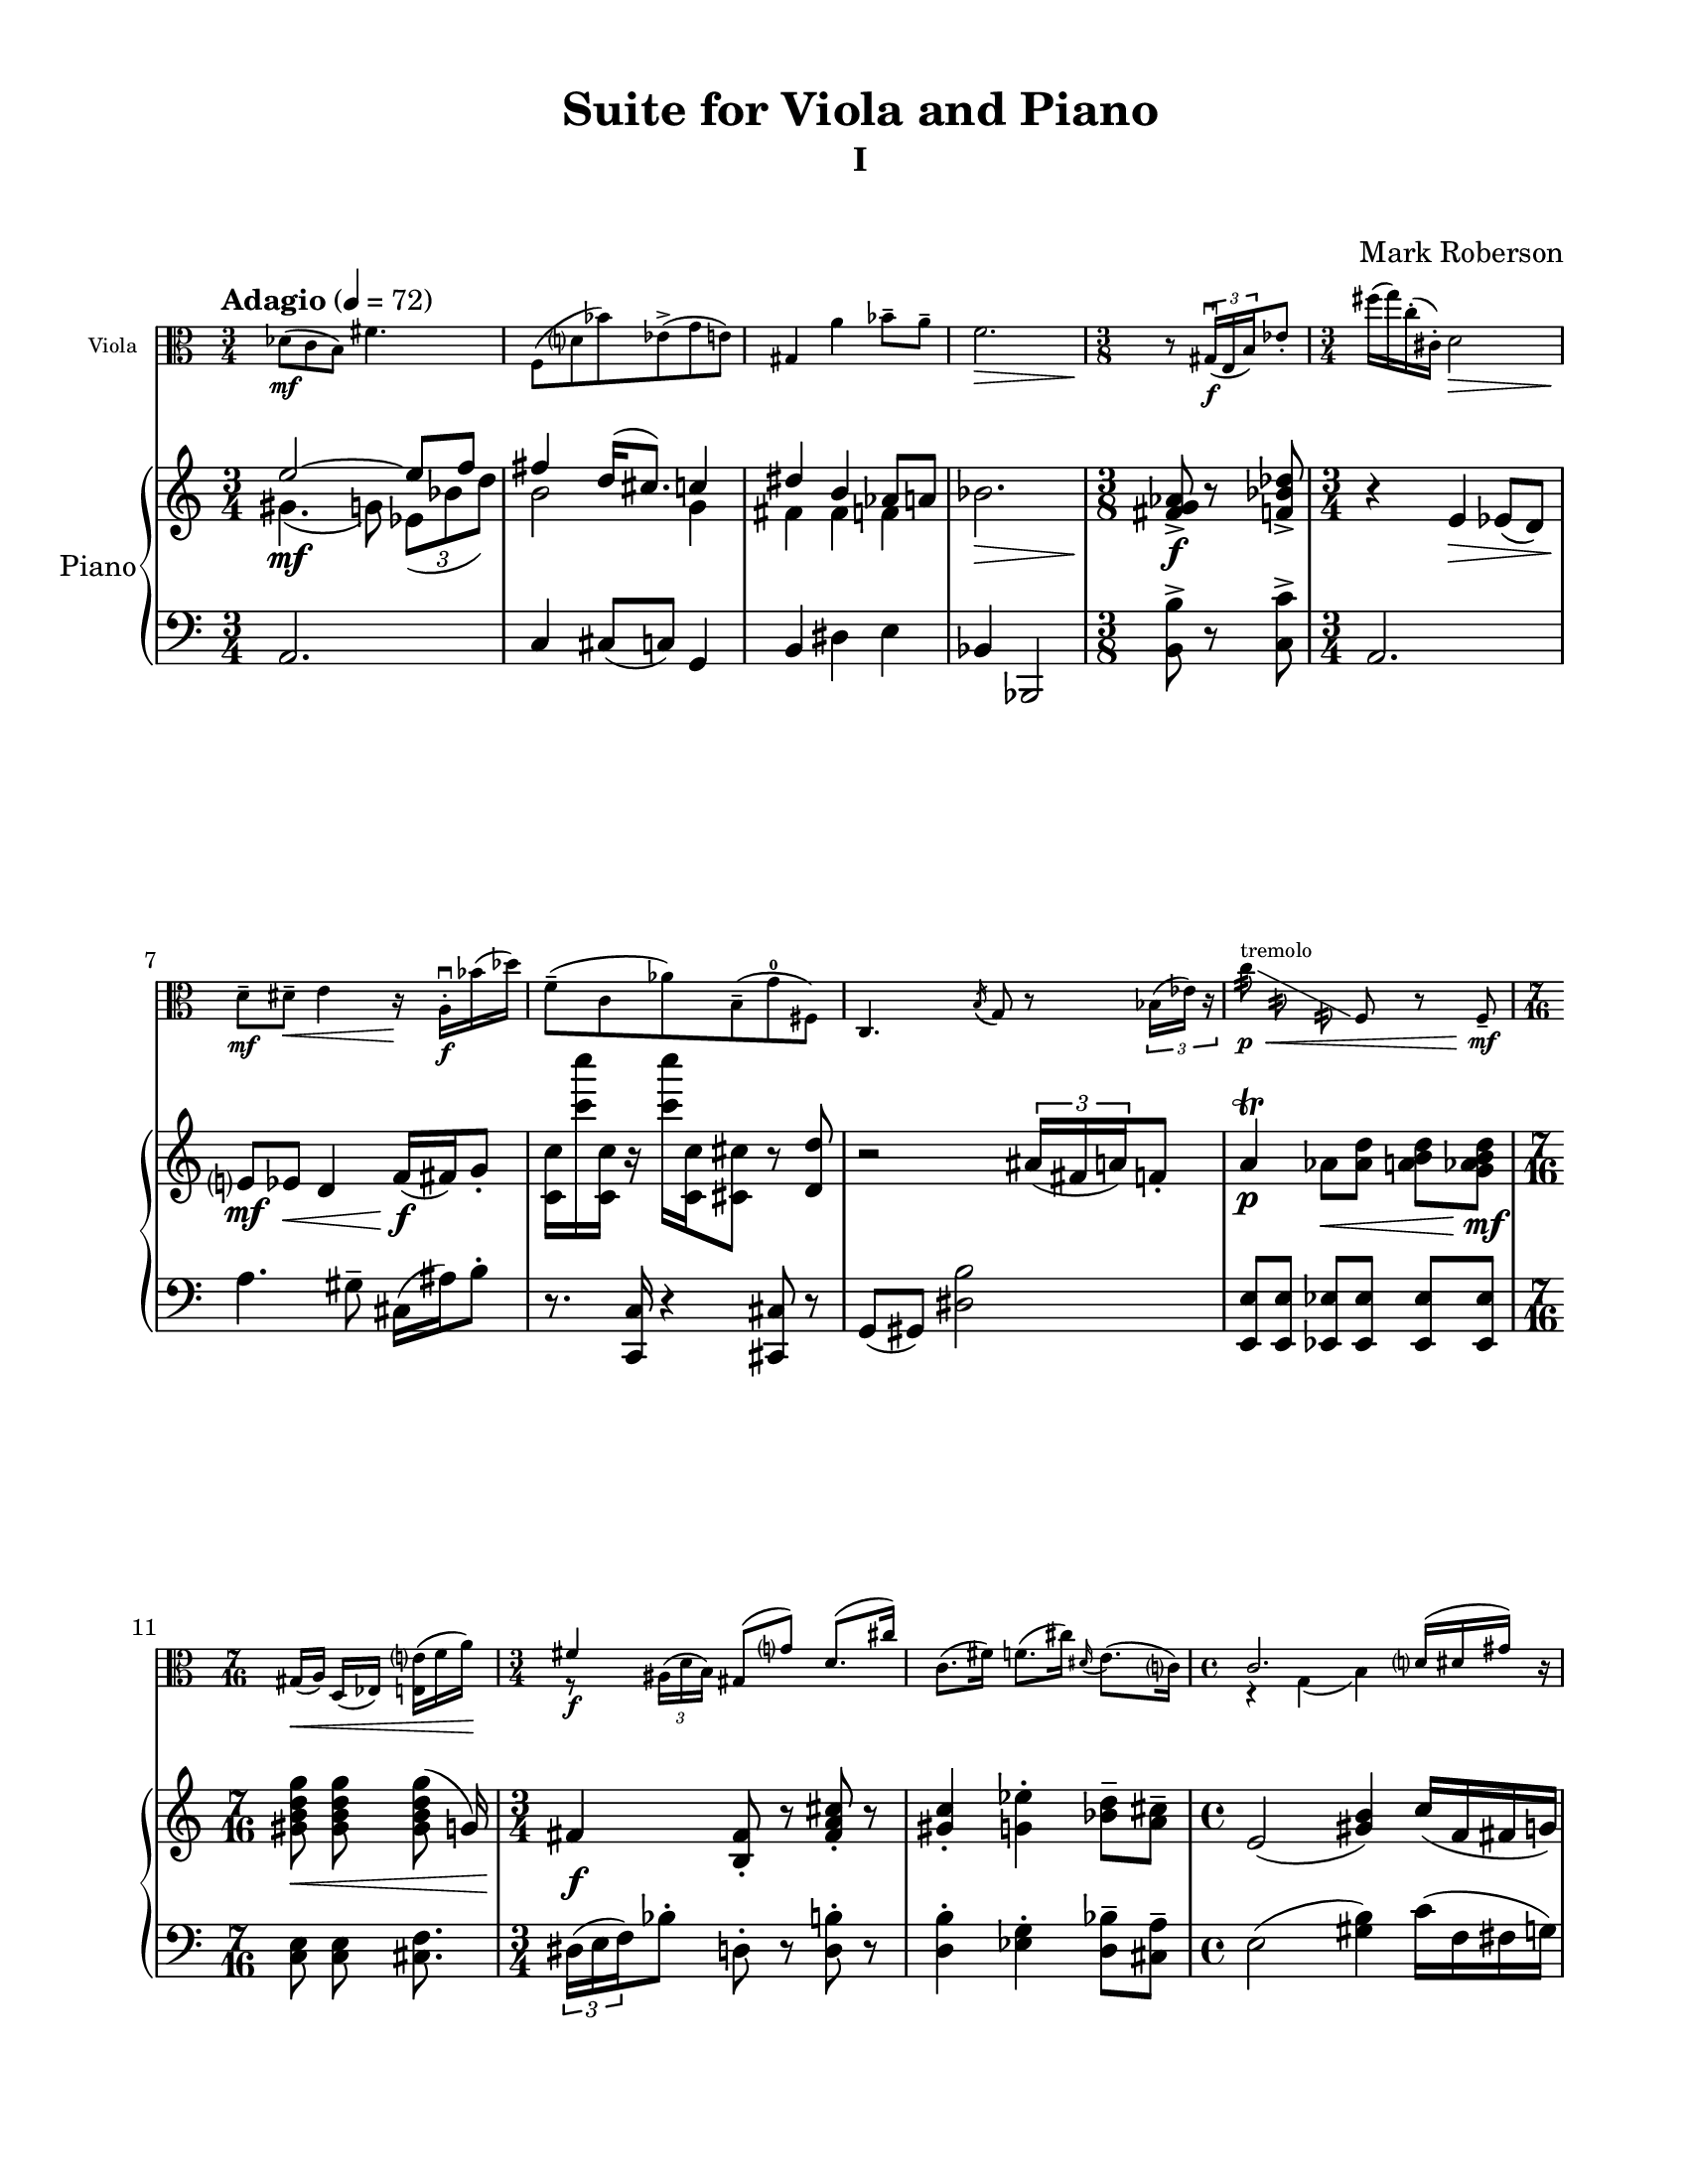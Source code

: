 %=============================================
%   created by MuseScore Version: 1.3
%          Friday, June 27, 2014
%=============================================

\version "2.12.0"
#(set-default-paper-size "letter")
#(set-global-staff-size 19)

glissandoSkipOn = {
\override NoteColumn #'glissando-skip = ##t
\override NoteHead #'transparent = ##t
\override NoteHead #'no-ledgers = ##t
}
glissandoSkipOff = {
\revert NoteColumn #'glissando-skip
\revert NoteHead #'transparent
\revert NoteHead #'no-ledgers
}

\paper {
  line-width    = 180\mm
  left-margin   = 20\mm
  top-margin    = 10\mm
  bottom-margin = 15\mm
  indent = 0 \mm 
  %%set to ##t if your score is less than one page: 
  ragged-last-bottom = ##f
  ragged-bottom = ##f  
  page-count = 6
  first-page-number = 2
  print-first-page-number = ##f
}

\header {
    title = "Suite for Viola and Piano"
    subtitle = "I"
    subsubtitle = " "
    composer = "Mark Roberson"
    tagline = ##f
    }

AvoiceAA = \relative c'{
    \clef alto
    \key c \major 
    \time 3/4 
    \tempo "Adagio" 4 = 72  
    \stemDown
    des8( \mf c b) fis'4.      | % 1
    f,8( d' bes') ees,-> ( g e)      | % 2
    \stemUp
    gis,4 \stemDown a' bes8--  a--       | % 3
    f2. \>      | % 4
    \time 3/8 
    \stemNeutral
    \oneVoice
    r8 \! \times 2/3{gis,16( \f \downbow e b')  } ees8-.       | % 5
    %bartimesig: 
    \time 3/4 
    fis'16( g) c,-. ( cis,-. ) d2 \>      | % 6
    d8--  \mf dis--  \< e4 r16 \! a,-. \downbow  \f bes'( des)      | % 7
    f,8-- ( c aes') b,-- ( g'-0 fis,)      | % 8
    c4. \acciaccatura b'16 g8 r \times 2/3{bes16( ees) r  }      | % 9
    c'8:32 ^\markup{ "tremolo" } \p \< \glissando \glissandoSkipOn f,:32\noBeam c:32\noBeam \glissandoSkipOff f, r f-- \mf        | % 10
    \time 7/16 
    gis16([ \< a)] d,([ ees)] <e e'>([ f' a)] \!     | % 11
    \time 3/4 
    <<
      { fis4 \f gis,8( g') d8.( cis'16) }
    \\
    { r8 \times 2/3{ais,16^( d b)  } s2 }    
  >>
    c8.( fis16) f8.( cis'16) \grace{\stemUp dis,( \stemDown  } \stemNeutral e8.)( c16)      | % 13
    \time 4/4 
    <<
      { c2. d16( dis gis) c,\rest }
      \\
      {r4 g( b) s4 }    
  >>
  \grace{\stemUp a'8\(( \> \sfz  [ bes)  ]  } \stemNeutral g,2\) <c, gis'>4~\glissando ^\markup { "gliss." } <c a'> \!      | % 15
    \time 2/4 
    \slashedGrace d''8 ^( \mp \<  <cis, fis,>4.) <b cis>8      | % 16
    \slashedGrace ais' ^( \mf \<  b,4.) f'8      | % 17
    <e dis'>4. \< \f <g, fis'>8--       | % 18
    \time 3/4 
    <c, gis' f' b>4\downbow \sfz r <a' e' cis'>\downbow  \mf      | % 19
    \time 5/8 
    <c ais'>4. \mp dis8-- <g, fis'>--       | % 20
    \time 3/4 
    <c, gis' f' b>2 \> r4      | % 21
    \time 3/8 
    r16 ^\markup {\italic "pizz."} \! cis8. \f \times 2/3{bes'16-> ( ^\markup {\italic "arco"} \upbow a' e')  }      | % 22
    \time 3/4 
    <<
      { \stemDown ees,,8( \ff d') cis( d) des'16( c) g'8-- }
      \\
      { \stemUp f4\rest f16\rest c8. s4 }
    >>
    \stemNeutral
    \time 5/8 
    gis'16( b,8.~) b8 <b dis>~ <ais dis>      | % 24
    \time 4/4 
    <<
      { a16( \> \f eis'8.) c,4\rest \! <fis, e' fis e'>2 \fermata  \mp   }
      \\
      { fis'4 s2. }
      >>
      \bar "||" 
    \time 3/4 
    \tempo \markup {\italic "Piu Mosso" } 4 = 92 
    <b ais'>8(  \p g' _\markup {\italic "cresc."} dis) <gis, c>-> ( a cis)      | % 26
    <e, d'>( f fis) <b c>-> ( dis, e)      | % 27
    <d bes'>( \mp cis') \< a'8:32\noBeam \glissando \glissandoSkipOn e8:32 cis:32 a:32 \glissandoSkipOff     | % 28
    gis8 \mf \< a bes ees4.      | % 29
    e,8--  \f \< g b fis--  d'( f,) \clef treble         | % 30
    cis4 \ff c' \> c'8--  des--       | % 31
    \time 7/8 
    f,4.~ \> \mf f8 r \! \times 2/3{d,16( \mp \downbow fis b)  } g'8-.       | % 32
    \time 3/4 
    e'16( ees) bes-. ( a-. ) gis2      | % 33
    gis,8( a') cis4--  r16 bes,-.  d( g)      | % 34
    ees8-- ( c, b') ges-- ( f e)      | % 35
    d4.( \acciaccatura cis8 a') r \times 2/3{c16( gis') r  }      | % 36
    \time 2/4 
    ees'8:32\noBeam \p \<  \glissando ^\markup{"III"} \glissandoSkipOn \stemDown b:32\noBeam d,:32\noBeam g,:32\noBeam \glissandoSkipOff   | % 37
    \stemNeutral
    g,4--  \mf \upbow r8 g-- \upbow     | % 38
    \time 7/16 
    bes16([ \< ^\markup {\italic "stringendo"} b)] e([ f fis)] e'--[  f--]   \!    | % 39
    \time 3/4 
    <<
      { a2 \ff \clef alto a,4~ _\markup {\italic "poco rall."} }
    \\
      { a2 \times 2/3{fis16( bes dis,)  } b'8( }
    >>
    <<
      { a2. \> }
      \\
      { gis8) g( d) des( c) r }
    >>
    \bar "||" 
    \time 4/4 
    <<
      { d1^\markup {\italic "Tempo I"} \p  }
      \\
      { d,4 ees e8.( a16 bes8) cis }
    >>
    f,2 <c gis'>4~\glissando ^\markup { "gliss." } <c b'>      | % 43
    <<
      { \acciaccatura dis''8-2 <g,, fis'>4.( <bes bes'>8) <a' cis>4.( <e e'>8) }
      \\
      { e'4\rest \stemUp d8^+ ^\markup {\upright  "l.h. pizz"} \stemNeutral  e\rest s2 }
    >>
    \time 3/4 
    b4.( c8) <g, fis' eis'>4      | % 45
    \time 3/8 
    dis'16( e) <ais eis'>4      | % 46
    \time 3/4 
    <d, b' fis'>4.( <cis cis'>8) a'4         | % 47
    \time 3/8 
    r16 ^\markup {\italic "pizz."} c,,8. \f \times 2/3{gis'16-> ( ^\markup {\italic "arco"} \downbow g' bes)  }      | % 48
    \time 3/4 
    <gis a>4 <ees d'> b'16( g'8.)         | % 49
    \time 5/8 
    c,16 e,8.~ e8 <f cis'> <ges cis>      | % 50
    \time 4/4 
    <c, d cis'>16-.  <d d'>8.--  <g, g' g'>2\fermata  r4      | % 51
    \time 3/4 
    R2. *21  \bar "||"    |
    \tempo "Allegretto"
    R2. *21      | % 73
    R2. *2 _\markup {\italic "rit."}  \bar "||"      | % 94
    \tempo "Meno Mosso" 4 = 92
    \time 2/4 
    \times 2/3{<gis' b>8( \f ees' bes)  } \times 2/3{<fis a>( f' e)  }      | % 96
    \times 2/3{<e, e'>( ees' d)  } \times 2/3{<gis, a>( f c)  }      | % 97
    \time 3/8 
    <fis, ais>8( <g b>) <c c'>      | % 98
    \time 3/4 
    << {
    c'2 b4~      |
    b c2      |
    cis a4~      |
    a( e') ees      |
    <d, d'> <cis' cis,>2    |
  } \\ {
    fis,4( g2)      |
    gis f4~      |
    f bes2      |
    e, ees4      |
    <d, d'> s2      |
  }
  >>
    \time 7/8 
    <c c'>4 <g' g'> <fis' fis'> ees,8      | % 104
    <b' b'>4 <e, e'> <gis gis'>4.         | % 105
    \clef treble
    \time 3/4 
    <f' f'>4 <a a'>8 <bes bes'> <a a'>4      | % 106
    <gis gis'>2.      | % 107
    \times 2/3{e8( \< \mp g dis' _\markup{ \italic "poco rit." } } \times 2/3{ais) d( f  } \times 2/3{fis) b-- c--  }     | % 108
    <cis, cis'>2.\fermata  \ff \bar "|." 
 }% end of last bar in partorvoice

ApartA =  << 
    \mergeDifferentlyHeadedOn
    \mergeDifferentlyDottedOn 
    \context Voice = AvoiceAA{\voiceOne \AvoiceAA }
        >> 

AvoiceBA = \relative c'{
    \clef treble
    %staffkeysig
    \key c \major 
    %bartimesig: 
    \time 3/4 
    << {
    e'2~ \mf e8 f      |
    fis4 d16( cis8.) c4      |
    dis b aes8 a      |
  } \\ {
    gis4.( g8) \times 2/3{ees8( bes' d)  }      |
    b2 g4      |
    fis fis f      |
  }
>>
    bes2. \>      | % 4
    %bartimesig: 
    \time 3/8 
    <fis g aes>8-> \f r <f bes des>->       | % 5
    %bartimesig: 
    \time 3/4 
    r4 e \> ees8( d)      | % 6
    e? \mf ees \< d4 f16( \f fis) g8-.       | % 7
    <c, c'>16 <c'' c'> <c,, c'> r <c'' c'> <c,, c'> <cis cis'>8 r <d d'>      | % 8
    r2 \times 2/3{ais'16( fis a)  } f8-.       | % 9
    a4\trill  \p aes8[ \< <aes d>] <a b d>[ <g aes b d>] \mf    | % 10
    %bartimesig: 
    \time 7/16 
    <gis b d g>8 \< <gis b d g> <gis b d g>( g16)      | % 11
    %bartimesig: 
    \time 3/4 
    fis4 \f <b, fis'>8-.  r <fis' a cis>-.  r      | % 12
    <gis c>4-.  <g ees'>-.  <bes d>8--  <a cis>--       | % 13
    %bartimesig: 
    \time 4/4 
    e2( <gis b>4) c16( f, fis g)      | % 14
    %    \times 2/3{d16( \sfz ees fes)  } \times 2/3{d( \> ees fes)  } \times 2/3{d( ees fes)  } \times 2/3{d( ees fes)  } d8 ees16( fes) a8( bes)      | % 15
    \times 4/6{d16( \sfz ees fes) d( \> ees fes)  } \times 4/6{d( ees fes) d( ees fes)  } d8 ees16( fes) a8( bes)      | % 15
    %bartimesig: 
    \time 2/4 
    <f aes c>8 \mp <f aes c> \< <f aes c> <f aes c>      | % 16
    \times 2/3{<e fis g>8 \mf <e fis g> \< <e fis g>  } \times 2/3{<e fis g> <e fis g> <e fis g>  }      | % 17
    <f a>16 \< \f <f a> <f a> <f a> <f a> <f a> <f ges a bes> <f ges a bes>      | % 18
    %bartimesig: 
    \time 3/4 
    <cis d g b>4 \sfz <dis gis cis>-. \mf r      | % 19
    %bartimesig: 
    \time 5/8 
    d'8( \mp cis a) c4      | % 20
    %bartimesig: 
    \time 3/4 
    gis8( \> ees' g) ais,-> ( b e,)      | % 21
    %bartimesig: 
    \time 3/8 
    <f f'>8 \p <fis fis'> \f <gis gis'>16( <a a'>)      | % 22
    %bartimesig: 
    \time 3/4 
    <cis, cis'>8[ \ff <cis cis'>] <cis cis'>[ <cis cis'>] <cis cis'>[ <cis cis'>]      | % 23
    %bartimesig: 
    \time 5/8 
    r4 \times 2/3{bes'16-> ( d f)  } dis4      | % 24
    %bartimesig: 
    \time 4/4 
    <b c>4 \> \f <fis e'>~ \mp <fis e'>2\fermata      \bar "||"     | % 25
    %bartimesig: 
    \time 3/4 
    c4( \p cis _\markup{"crescendo"} f)      | % 26
    d( fis8 b g4)      | % 27
    <e dis'>8( \mp bes' a) aes'4. \<      | % 28
    gis8 \mf a ais4 \< dis8--  e--       | % 29
    <g, b e> \f \< <g b e> <g b e> <g b e> <g b e> <g b e>      | % 30
    <fis d'> \ff <fis d'> <fis d'> \> <fis d'> <fis d'> <fis d'>      | % 31
    %bartimesig: 
    \time 7/8 
    <f cis'>8[ \> \mf <f cis'>] <f cis'>[ <f cis'>] <c c'> \mp <c c'> <c c'>      | % 32
    %bartimesig: 
    \time 3/4 
    <e e'>8[ e] f[ <f, f'>] <fis fis'>[ <fis fis'>]      | % 33
    <fis b fis'>[ <fis b fis'>] <fis b fis'>[ <fis b fis'>] <fis b fis'>[ <fis b fis'>]     | % 34
    <c' ees g> ees ees <c ees g>( d <bes des>)      | % 35
    a( gis) fis f16( e) b'8 \times 2/3{gis,16( fis' g')  }      | % 36
    %bartimesig: 
    \time 2/4 
    <bes, bes'>2 \p \<     | % 37
    g16( \mf ees') gis,( c) a( cis) r8      | % 38
    %bartimesig: 
    \time 7/16 
    d,16~[ \< ^\markup {\upright  ""} ^\markup {\upright  ""} ^\markup {\upright  "stringendo"} <d d'>] <c c'>([ <cis cis'> <d d'>)] <g g'>--[  <gis gis'>--]       | % 39
    %bartimesig: 
    \time 3/4 
    R2. \!     | % 40
    R2.  | % 
    %bartimesig: 
    \time 4/4 
    R1 *3  | % 
    %bartimesig: 
    \time 3/4 
    R2.  | % 
    %bartimesig: 
    \time 3/8 
    r4.      | % 46
    %bartimesig: 
    \time 3/4 
    R2.  | % 
    %bartimesig: 
    \time 3/8 
    r4.      | % 48
    %bartimesig: 
    \time 3/4 
    R2.  | % 
    %bartimesig: 
    \time 5/8 
    r2 r8      | % 50
    %bartimesig: 
    \time 4/4 
    R1  |
    %bartimesig: 
    \time 3/4 
    <dis' b'>8.( \mf bes'16 <fis a>8) <fis a>4.--       | % 52
    f8.\(( e16) fis( g)\) <b, b'>4.--       | % 53
    gis'8.\(( c,16) f( cis)\) <b a'>\(( e) ees8 d\)      | % 54
    <d g>8.\(( ges16) f8\) <c f>4.--       | % 55
    <c f>8 <c f> <c f> <c f> <c f> <c f>      | % 56
    <gis b e> <gis b e> <gis b e> <gis b e> <gis b e> <gis b e>      | % 57
    r4 r8 <gis b e>~ <gis b e>16 <gis b e>-.  <b e gis>-.  <e gis b>-.       | % 58
    <e a cis>8--  <e a cis>--  <e a cis>--  <cis e a>( <a cis e> <e a cis>)      | % 59
    <d bes'>4 r \p r _\markup{"crescendo"}      | % 60
    dis dis <dis g>8~ <dis gis>      | % 61
    <c dis gis>4~ <c dis gis>8 <dis gis c>~ <dis gis c>4      | % 62
    <gis c>2 \f r4 \mp      | % 63
    r r8 <gis c>--  <gis c>--  <gis c>--       | % 64
    r2 ^\markup {\upright  "accelerando"} _\markup{"crescendo"} r8 <a cis>      | % 65
    <a cis> <a cis> <a cis> <a cis> r4      | % 66
    <b d fis>8 \f <b d fis> <b d fis> <b d fis> <b d fis> r      | % 67
    <b f' ais>8->  \ff <b f' ais> <b f' ais> <b f' ais>->  <b f' ais> <b f' ais>      | % 68
    r4 <e, e'>( \f \> <ees ees'>)      | % 69
    ges( \mf f cis)      | % 70
    <c e>8 \p <c e> <c e> <c e> <c e> <c e>      | % 71
    <c e> <c e> <c e> <c e> <c e> <c e>      | % 72
    r g''( b,4) d(      | % 73
    ees8) gis,( a) bes e4--       | % 74
    e4. f8( a, fis')      | % 75
    bes,( ees b) aes'-. g4--      | % 76
    <d g>8 <d g> <d g> <d g> <d g> <d g>      | % 77
    <d g> <d g> <d g> <d g> <d g> <d g>      | % 78
    <d g> <d g> <d g> <d g> <d g> <cis g'>      | % 79
    <c g'> <c, c'> <c c'> <c c'> <c c'> <c c'>      | % 80
    <g' b> <g b> <g b> <g b> <g b> <g b>      | % 81
    <g bes> <g bes> <g bes> <g bes> <g bes> <g bes>      | % 82
    <g b> <g b> <g b> <g b> fis4--       | % 83
    cis16( f gis a) d( dis) e8-. <e, e'>4--       | % 84
    d'16( dis e a) bes( des) f8-. <f, f'>4--       | % 85
    R2.  | % 
    <f f'>8 _\markup{"crescendo"} ^\markup{\upright  "stringendo"} <f f'> <f f'> <f f'> <f f'> <f f'>      | % 87
    <f aes c f> <f aes c f> <f aes c f> <f aes c f> <f aes c f> <f aes c f>      | % 88
    <g b fis'> <g b fis'> <g b fis'> <g b fis'> <g b fis'> <g b fis'>      | % 89
    <g b fis'> <g b fis'> <g b fis'> <g b fis'> <g b fis'> <g b fis'>      | % 90
    <g b fis'> <g b fis'> <g b fis'> <g b fis'> <g b fis'>4      | % 91
    \ottava #1
    bes'16( \ff a f aes e b ees ges) g( c, cis d      | % 92
    des c b fis') \ottava #0 fis,4 <fis, fis'> \pp      | % 93
    <fis fis'> \< <fis fis'> <fis f'>      | % 94
    <ges d' f>4 <ges d' f> <ges d' ees f> \!       | % 95
    %bartimesig: 
    \time 2/4 
    \times 2/3{<g e'>16~ \f <gis e'> <gis e'>8 <gis e'>  } \times 2/3{<e a> <e a> <e a>  }      | % 96
    \times 2/3{e( f fis)  } \times 2/3{b16(\( c\) ees8 g,)  }      | % 97
    %bartimesig: 
    \time 3/8 
    bes8( a gis)      | % 98
    %bartimesig: 
    \time 3/4 
    <fis fis'>4( <g f'>8~)( <g e'>) <b b'>4~      | % 99
    <gis' b> bes8 g <c ees>4      | % 100
    <f, aes>8[ <cis f c'>] <a' c>[ <a cis>] <a cis> <a d>      | % 101
    <g fis'>[ <ges f'>] <cis, c'>[ <d c'>] <d b'> <g, fis'>      | % 102
    <b e>[ <b d>] <ais cis ees>[ <gis f'>] <e d'> <dis ees'>      | % 103
    %bartimesig: 
    \time 7/8 
    <e e'>8[ <f f'>] <a a'>[ <a a'>] <ges ges'>([ bes]) ees,--      | % 104
    b'[ gis] g[ g] <d d'>([ <des des'>] <c c'>)      | % 105
    %bartimesig: 
    \time 3/4 
    a'8[ <gis e'>] <g ees'>[ <bes d>] \times 2/3{<f f'>8( f ges)  }      | % 106
    \times 2/3{c,( cis d)  } \times 2/3{cis( c b)  } \times 2/3{ges'( f <d bes'>)  }      | % 107
    \times 2/3{<dis g> \< \mp <dis g> <dis g>  } \times 2/3{<dis gis> <dis gis> <dis gis>  } \times 2/3{<dis gis> <dis gis> <dis gis>  }     | % 108
    r4 <e gis>8 \ff <e a>4.\fermata \bar "|." 
}% end of last bar in partorvoice

  
ApartB =  << 
    \mergeDifferentlyHeadedOn
    \mergeDifferentlyDottedOn 
        \context Voice = AvoiceBA\AvoiceBA\\ 
       >> 
 

AvoiceCA = \relative c{
    \set Staff.instrumentName = #""
    \set Staff.shortInstrumentName = #""
    \clef bass
    %staffkeysig
    \key c \major 
    %bartimesig: 
    \time 3/4 
    a2.      | % 1
    c4 cis8( c) g4      | % 2
    b dis e      | % 3
    bes bes,2      | % 4
    %bartimesig: 
    \time 3/8 
    <b' b'>8->  r <c c'>->       | % 5
    %bartimesig: 
    \time 3/4 
    a2.      | % 6
    a'4. gis8--  cis,16( ais') b8-.       | % 7
    r8. <c,, c'>16 r4 <cis cis'>8 r      | % 8
    g'( gis) <dis' b'>2      | % 9
    <e, e'>8[ <e e'>] <ees ees'>[ <ees ees'>] <ees ees'>[ <ees ees'>]      | % 10
    %bartimesig: 
    \time 7/16 
    <c' e>8 <c e> <cis f>8.      | % 11
    %bartimesig: 
    \time 3/4 
    \times 2/3{dis16( e f)  } bes8-.  d,-.  r <d b'>-.  r      | % 12
    <d b'>4-.  <ees g>-.  <d bes'>8--  <cis a'>--       | % 13
    %bartimesig: 
    \time 4/4 
    e2( <gis b>4) c16( f, fis g)      | % 14
    %    \times 2/3{d16( ees fes)  } \times 2/3{d( ees fes)  } \times 2/3{d( ees fes)  } \times 2/3{d( ees fes)  } d8 ees16( fes) a8( bes)      | % 15
    \times 4/6{d16( ees fes) d( ees fes)  } \times 4/6{d( ees fes) d( ees fes)  } d8 ees16( fes) a8( bes)      | % 15
    %bartimesig: 
    \time 2/4 
    des,8 des des des      | % 16
    \times 2/3{b8 b b  } \times 2/3{b b b  }      | % 17
    <bes ges'>16 <bes ges'> <bes ges'> <bes ges'> <bes ges'> <bes ges'> <a bes f' ges> <a bes f' ges>      | % 18
    %bartimesig: 
    \time 3/4 
    <c ees aes>4 <g b c d>-. r      | % 19
    %bartimesig: 
    \time 5/8 
    d'8( cis a) c4      | % 20
    %bartimesig: 
    \time 3/4 
    gis'8( ees' g) ais,-> ( b e,)      | % 21
    %bartimesig: 
    \time 3/8 
    f8 fis gis16( a)      | % 22
    %bartimesig: 
    \time 3/4 
    cis,8[ cis] cis[ cis] cis[ cis]      | % 23
    %bartimesig: 
    \time 5/8 
    r4 <cis cis'>8 dis4      | % 24
    %bartimesig: 
    \time 4/4 
    <b c>4 <f' e'>~ <f e'>2\fermata       | % 25
    %bartimesig: 
    \time 3/4 
    gis4( a bes8) ees,      | % 26
    e4.( g8 b4)      | % 27
    <d, fis> f8( des') c4      | % 28
    c8 des, f4 d8 fis,      | % 29
    <g b e> <g b e> <g b e> <g b e> <g b e> <g b e>      | % 30
    <bes ees> <bes ees> <bes ees> <bes ees> <bes ees> <bes ees>      | % 31
    %bartimesig: 
    \time 7/8 
    <a a'>8[ <a a'>] <a a'>[ <a a'>] \times 2/3{a16 a' a,  } \times 2/3{a' a, a'  } \times 2/3{a, a' a,  }      | % 32
    %bartimesig: 
    \time 3/4 
    gis'32 gis, gis' gis, gis' gis, gis' gis, gis' gis, gis' gis, gis' gis, gis' gis, gis' gis, gis' gis, gis' gis, gis' gis,      | % 33
    gis8( a') cis4~--  cis16 bes-.  d( g)      | % 34
    ees8-- ( c b) ges-- ( f e)      | % 35
    <d, d'> <d d'> <d d'> <d d'> \times 2/3{cis'16( a' c)  } r8      | % 36
    %bartimesig: 
    \time 2/4 
    bes4 a      | % 37
    <e, e'>8 <f f'> <fis fis'> r      | % 38
    %bartimesig: 
    \time 7/16 
    e'16([ f)] <a, a'>([ <a a'> <a a'>)] <fis fis'>--[  <fis fis'>--]       | % 39
    %bartimesig: 
    \time 3/4 
    R2.     | % 40
    R2.  | % 
    %bartimesig: 
    \time 4/4 
    R1 *3  | % 
    %bartimesig: 
    \time 3/4 
    R2.  | % 
    %bartimesig: 
    \time 3/8 
    r4.      | % 46
    %bartimesig: 
    \time 3/4 
    R2.  | % 
    %bartimesig: 
    \time 3/8 
    r4.      | % 48
    %bartimesig: 
    \time 3/4 
    R2.  | % 
    %bartimesig: 
    \time 5/8 
    r2 r8      | % 50
    %bartimesig: 
    \time 4/4 
    R1  | 
    %bartimesig: 
    \time 3/4 
    <fis fis'>8[ <fis fis'>] <fis fis'>[ <fis fis'>] <fis fis'>[ <fis fis'>]      | % 52
    <ais fis'>[ <ais fis'>] <ais fis'>[ <fis' ais dis>] <fis ais dis>[ <fis ais dis>]      | % 53
    <gis b dis>4. <gis b dis>8\noBeam <gis b dis> g--       | % 54
    <d d'>--  <des des'>--  <c c'>--  <c c'>16->  <d d'> <dis dis'>8 <e e'>      | % 55
    a8. bes16( des f) f8->( c aes)      | % 56
    gis16-.  gis-.  gis-.  gis( b) b( g) ges( ees) d( bes) cis-.       | % 57
    <a cis>8 <a cis> <a cis> <gis b e>16-.  <gis b e>-.  <gis b e>4      | % 58
    r2 r4      | % 59
    r <e' gis b> <e gis b>      | % 60
    <e gis b> <e gis b> <e gis b>      | % 61
    <e gis b> <e gis b>8~( <e gis c>) <e gis c>4      | % 62
    <f c'>2 fis8( g)      | % 63
    dis( e f) f--  f--  f--       | % 64
    <f bes> <f bes> <f bes> <f b> <f b d> <f b d>      | % 65
    <fis b d> <fis b d> <fis b d> <fis b d> r4      | % 66
    <fis a cis>8 <fis a cis> <fis a cis> <fis a cis> <fis a cis> r      | % 67
    <g aes c>8->  <g aes c> <g aes c> <g aes c>->  <g aes c> <g aes c>      | % 68
    r bes( a4)( gis)      | % 69
    ees'( d b)      | % 70
    <c, g'>8 <c g'> <c g'> <c g'> <c g'> <c g'>      | % 71
    <c g'> <c g'> <c g'> <c g'> <c g'> <c g'>      | % 72
    <c e g> <c e g> <c e g> <c e g> <c e g> <c e g>      | % 73
    <c e g> <c e g> <c e g> <c e g> <c e g> <c e g>      | % 74
    <c e g> <c e g> <c e g> <c e g> <c e g> <c e g>      | % 75
    <c e g> <c e g> <c e g> <c e g> <c e g> <c e g>      | % 76
    e( cis) f( fis) \times 2/3{c'8( cis d)  }      | % 77
    <g, d'>4 <gis b>8~ <dis b'> bes'4      | % 78
    fis4.( a8) f( e)      | % 79
    e4. ees8( d4)      | % 80
    d--  a'( aes)      | % 81
    f4. cis8-.  fis4--       | % 82
    <bes, g'>8 <bes g'> <bes g'> <bes g'> <b g'>4--       | % 83
    R2. *2  | % 
    \grace{\stemUp c8 \stemDown  } \stemNeutral <fis fis'> <g g'> <b gis'> <b gis'> <b gis'> <b gis'>      | % 86
    \clef treble
    <c aes'> <c aes'> <c aes'> <c aes'> <c aes'> <c aes'>      | % 87
    <c f aes> <c f aes> <c f aes> <c f aes> <c f aes> <c f aes>      | % 88
    <c f aes> <c f aes> <c f aes> <c f aes> <c f aes> <c f aes>      | % 89
    <bes des f> <bes des f> <bes des f> <bes des f> <bes des f> <bes des f>      | % 90
    <a f' ges aes> <a f' ges aes> <a f' ges aes> <a f' ges aes> <a f' ges aes>4          | % 91
    \ottava #1
    d''16( des c g' ges, ees b' e) aes,( f a bes      | % 92
    a aes e g) \ottava #0 \clef bass
    c,,4 <dis, dis'>      | % 93
    <dis ais' dis> ^\markup{\italic "ritard"} <dis ais' dis> <dis ais' dis>      | % 94
    <ees bes' ees>4 <ees bes' d> <d f a d>      | % 95
    %bartimesig: 
    \time 2/4 
    r8 <b fis'>-.  c-.  cis-.       | % 96
    \times 2/3{e8( f fis)  } r8 d      | % 97
    %bartimesig: 
    \time 3/8 
    cis8 r r      | % 98
    %bartimesig: 
    \time 3/4 
    c4 cis d8 g,      | % 99
    gis b <ees c'>4 bes      | % 100
    fis8[ a] <a bes'>[ a'] <a, e'>16 <ees' f> <d e>8      | % 101
    <g, g'>[ <aes aes'>] <des f>[ <a e'>] <des c'> <ges, gis'>      | % 102
    <d d'>[ <a' a'>] <bes bes'>[ <bes bes'>] <a a'> <bes bes'>      | % 103
    %bartimesig: 
    \time 7/8 
    <c c'>8[ <b b'>] <g g'>[ <bes bes'>] <ges ges'>[( <ges ges'>]) des'--       | % 104
    f[ gis] a[ a] d,([ ees] e)      | % 105
    %bartimesig: 
    \time 3/4 
    <d d'>4 <dis dis'>8 <e e'> \times 2/3{a8( <bes, des f> <c aes'>)  }      | % 106
    \times 2/3{b( g ges)  } \times 2/3{des'( c b)  } \times 2/3{ges'( f d)  }      | % 107
    \times 2/3{<e, e'> <e e'> <e e'>  } \times 2/3{<e e'> <e e'> <e e'>  } \times 2/3{<e e'> <e e'> <e e'>  }      | % 108
    r4 r8 <a a'>4.\fermata  \bar "|." 
}% end of last bar in partorvoice


\score { 
    << 
        \context Staff \with {
	  fontSize = #-3
	  \override StaffSymbol #'staff-space = #(magstep -3)
	}
	<<
        \set Staff.instrumentName="Viola" 
        \context  Voice = AvoiceAA  { \AvoiceAA }
  >>


            \context PianoStaff <<
            \set PianoStaff.instrumentName="Piano" 
                \context Staff = ApartB \ApartB

                \context Staff = ApartC << 
                    \context Voice = AvoiceCA \AvoiceCA
                >>

            >> %end of PianoStaffA

      \override Score.TimeSignature #'style = #'() %%makes timesigs always numerical
       #(set-accidental-style 'modern-cautionary)
      \set Score.markFormatter = #format-mark-box-letters %%boxed rehearsal-marks
      \set Score.pedalSustainStyle = #'mixed 
       %% make spanners comprise the note it end on, so that there is no doubt that this note is included.
  >>
}%% end of score-block 
